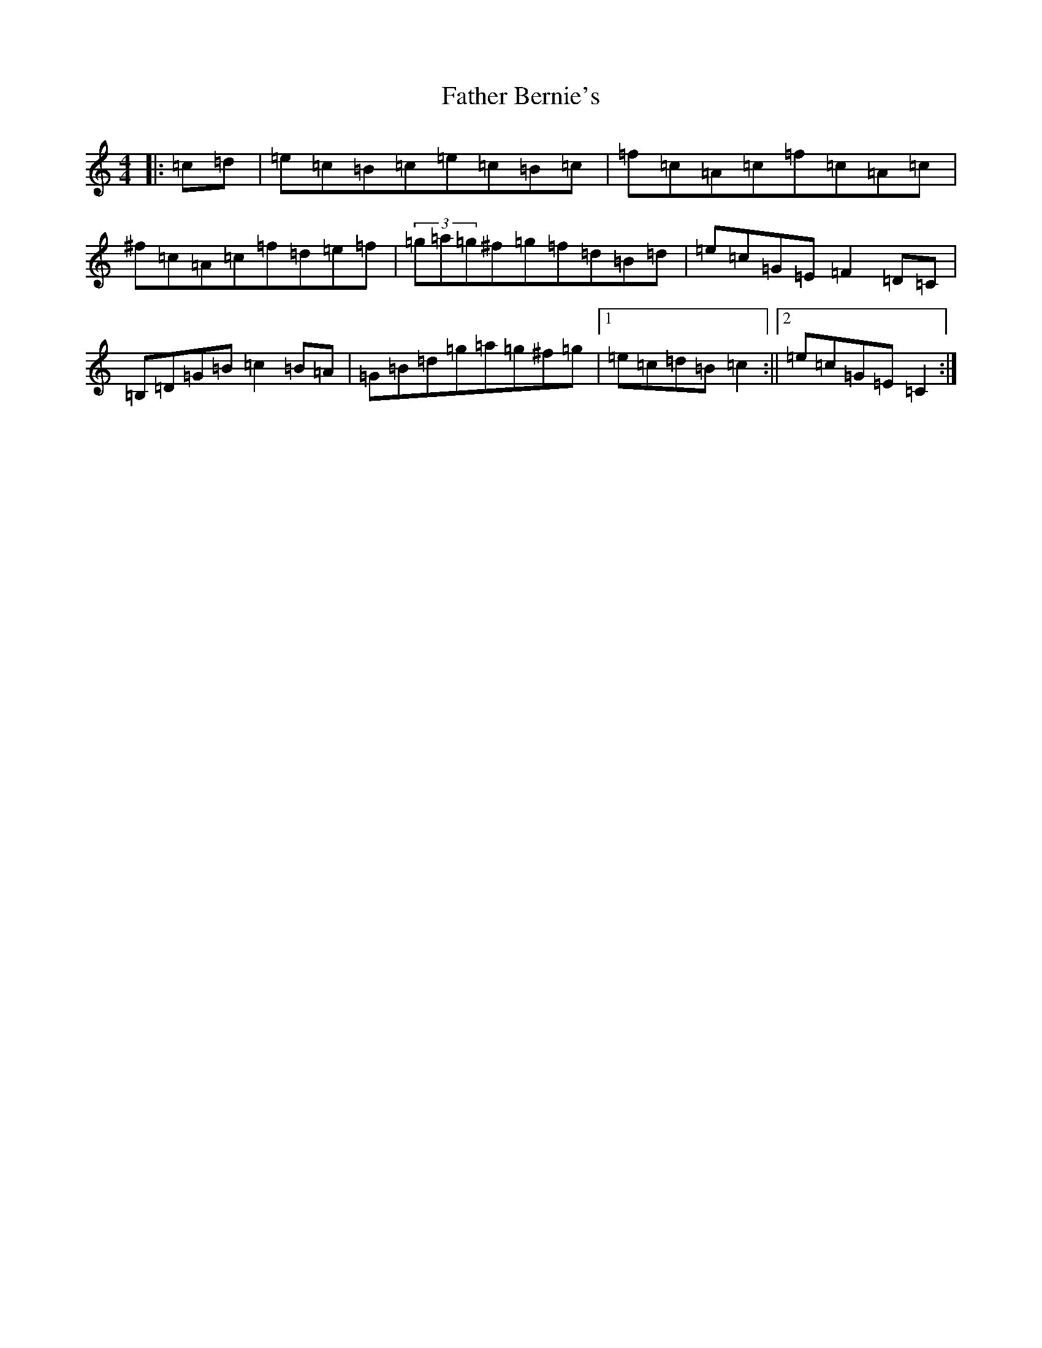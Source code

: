 X: 6576
T: Father Bernie's
S: https://thesession.org/tunes/995#setting14202
R: hornpipe
M:4/4
L:1/8
K: C Major
|:=c=d|=e=c=B=c=e=c=B=c|=f=c=A=c=f=c=A=c|^f=c=A=c=f=d=e=f|(3=g=a=g^f=g=f=d=B=d|=e=c=G=E=F2=D=C|=B,=D=G=B=c2=B=A|=G=B=d=g=a=g^f=g|1=e=c=d=B=c2:||2=e=c=G=E=C2:|